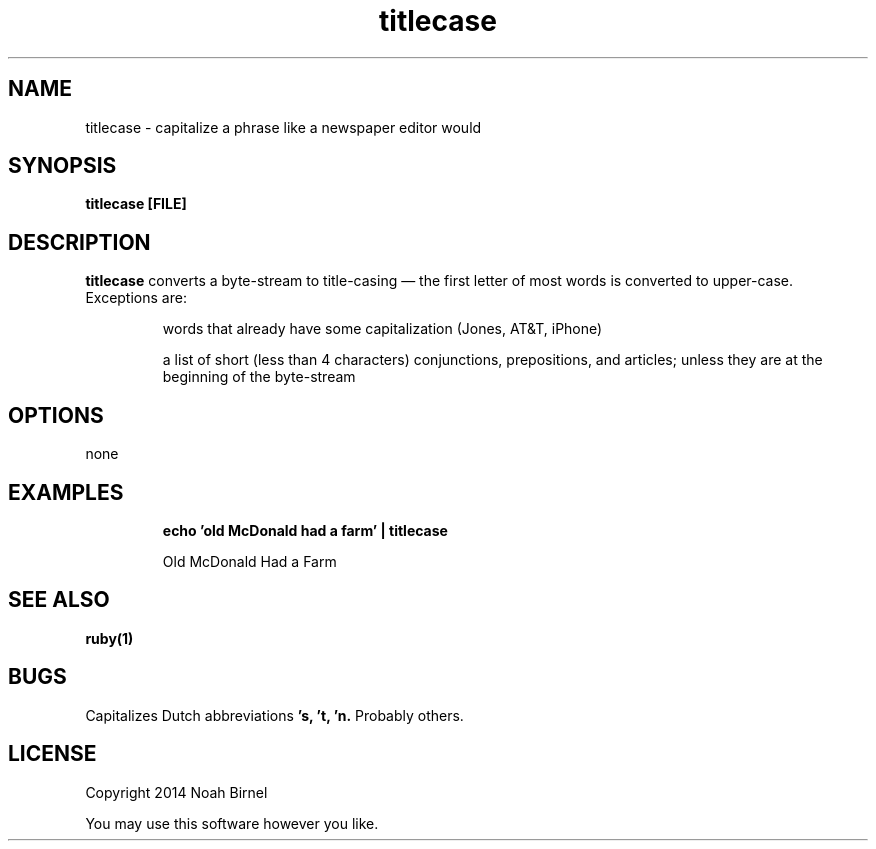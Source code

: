.TH titlecase 1 titlecase\-0.0.1
.SH NAME
titlecase \- capitalize a phrase like a newspaper editor would
.SH SYNOPSIS
.B titlecase [FILE]
.SH DESCRIPTION
.B titlecase
converts a byte\(hystream to title\(hycasing \(em 
the first letter of most words is converted to upper\(hycase.
Exceptions are:
.IP
words that already have some capitalization (Jones, AT&T, iPhone)
.IP
a list of short (less than 4 characters) 
conjunctions, prepositions, and articles;
unless they are at the beginning of the byte\(hystream

.SH OPTIONS
none
.SH EXAMPLES
.IP
.B echo 'old McDonald had a farm' | titlecase 
.IP
Old McDonald Had a Farm
.SH SEE ALSO
.B ruby(1)
.SH BUGS
Capitalizes Dutch abbreviations
.B 's, 't, 'n.
Probably others.
.SH LICENSE
Copyright 2014 Noah Birnel
.sp
You may use this software however you like.
